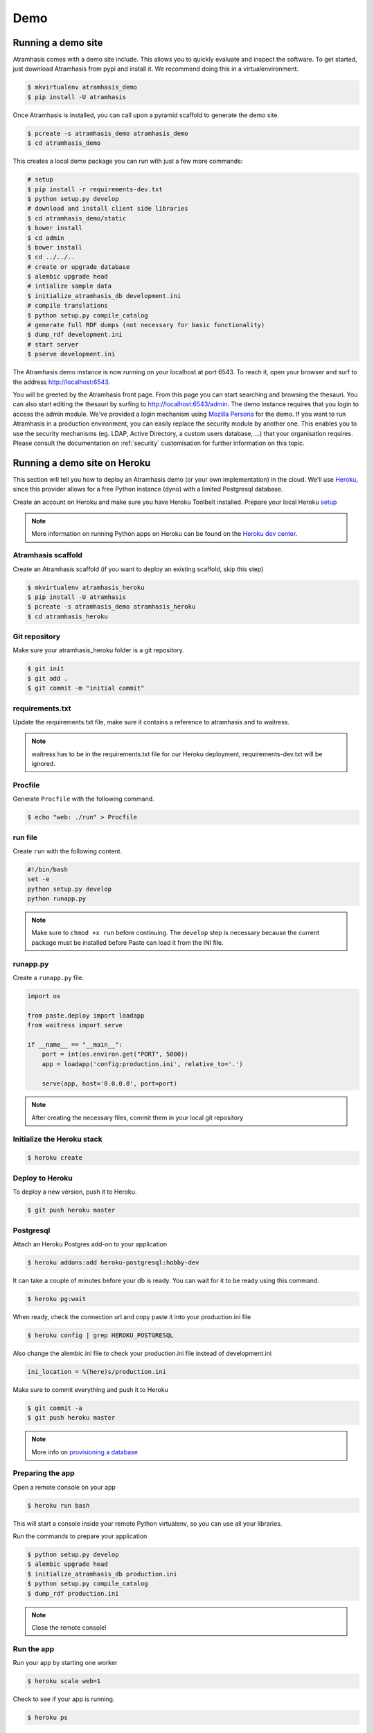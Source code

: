 .. _running_the_demo:

====
Demo
====

Running a demo site
===================

Atramhasis comes with a demo site include. This allows you to quickly evaluate
and inspect the software. To get started, just download Atramhasis from pypi and
install it. We recommend doing this in a virtualenvironment.

.. code-block:: bash    
    
    $ mkvirtualenv atramhasis_demo
    $ pip install -U atramhasis


Once Atramhasis is installed, you can call upon a pyramid scaffold to generate
the demo site.

.. code-block:: bash    
    
    $ pcreate -s atramhasis_demo atramhasis_demo
    $ cd atramhasis_demo

This creates a local demo package you can run with just a few more commands:

.. code-block:: bash    

    # setup
    $ pip install -r requirements-dev.txt
    $ python setup.py develop
    # download and install client side libraries
    $ cd atramhasis_demo/static
    $ bower install
    $ cd admin
    $ bower install
    $ cd ../../..
    # create or upgrade database
    $ alembic upgrade head
    # intialize sample data
    $ initialize_atramhasis_db development.ini
    # compile translations
    $ python setup.py compile_catalog
    # generate full RDF dumps (not necessary for basic functionality)
    $ dump_rdf development.ini
    # start server
    $ pserve development.ini

The Atramhasis demo instance is now running on your localhost at port 6543. To
reach it, open your browser and surf to the address `<http://localhost:6543>`_.

You will be greeted by the Atramhasis front page. From this page you can start
searching and browsing the thesauri. You can also start editing the thesauri
by surfing to `<http://localhost:6543/admin>`_. The demo instance requires that
you login to access the admin module. We've provided a login mechanism using
`Mozilla Persona <http://www.mozilla.org/en-US/persona/>`_ for the demo. If you 
want to run Atramhasis in a production environment, you can easily replace the 
security module by another one. This enables you to use the security mechanisms 
(eg. LDAP, Active Directory, a custom users database, ...) that your 
organisation requires. Please consult the documentation on :ref:`security` 
customisation for further information on this topic.


Running a demo site on Heroku
=============================

This section will tell you how to deploy an Atramhasis demo (or your own implementation) in the cloud.
We'll use `Heroku <https://www.heroku.com/>`_, since this provider allows for a free Python instance
(dyno) with a limited Postgresql database.

Create an account on Heroku and make sure you have Heroku Toolbelt installed. Prepare your local Heroku `setup <https://devcenter.heroku.com/articles/getting-started-with-python#set-up>`_


.. note::

    More information on running Python apps on Heroku can be found on the `Heroku dev center <https://devcenter.heroku.com/articles/getting-started-with-python#introduction>`_.

Atramhasis scaffold
-------------------

Create an Atramhasis scaffold (if you want to deploy an existing scaffold, skip this step)

.. code-block:: bash

    $ mkvirtualenv atramhasis_heroku
    $ pip install -U atramhasis
    $ pcreate -s atramhasis_demo atramhasis_heroku
    $ cd atramhasis_heroku

Git repository
--------------

Make sure your atramhasis_heroku folder is a git repository.

.. code-block:: bash

    $ git init
    $ git add .
    $ git commit -m "initial commit"

requirements.txt
----------------

Update the requirements.txt file, make sure it contains a reference to atramhasis and to waitress.

.. note::

    waitress has to be in the requirements.txt file for our Heroku deployment, requirements-dev.txt will be ignored.

Procfile
--------

Generate ``Procfile`` with the following command.

.. code-block:: bash

    $ echo "web: ./run" > Procfile

run file
--------

Create ``run`` with the following content.

.. code-block:: bash

    #!/bin/bash
    set -e
    python setup.py develop
    python runapp.py

.. note::

    Make sure to ``chmod +x run`` before continuing. The ``develop`` step is
    necessary because the current package must be installed before Paste can
    load it from the INI file.

runapp.py
---------

Create a ``runapp.py`` file.

.. code-block:: python

    import os

    from paste.deploy import loadapp
    from waitress import serve

    if __name__ == "__main__":
        port = int(os.environ.get("PORT", 5000))
        app = loadapp('config:production.ini', relative_to='.')

        serve(app, host='0.0.0.0', port=port)


.. note::

    After creating the necessary files, commit them in your local git repository

Initialize the Heroku stack
---------------------------

.. code-block:: bash

    $ heroku create

Deploy to Heroku
----------------

To deploy a new version, push it to Heroku.

.. code-block:: bash

    $ git push heroku master

Postgresql
----------

Attach an Heroku Postgres add-on to your application

.. code-block:: bash

   $ heroku addons:add heroku-postgresql:hobby-dev

It can take a couple of minutes before your db is ready. You can wait for it to be ready
using this command.

.. code-block:: bash

    $ heroku pg:wait

When ready, check the connection url and copy paste it into your production.ini file

.. code-block:: bash

    $ heroku config | grep HEROKU_POSTGRESQL

Also change the alembic.ini file to check your production.ini file instead of development.ini

.. code-block:: bash

    ini_location = %(here)s/production.ini

Make sure to commit everything and push it to Heroku

.. code-block:: bash

    $ git commit -a
    $ git push heroku master

.. note::

    More info on `provisioning a database <https://devcenter.heroku.com/articles/heroku-postgresql>`_


Preparing the app
-----------------

Open a remote console on your app

.. code-block:: bash

    $ heroku run bash

This will start a console inside your remote Python virtualenv, so you can use all your libraries.

Run the commands to prepare your application

.. code-block:: bash

    $ python setup.py develop
    $ alembic upgrade head
    $ initialize_atramhasis_db production.ini
    $ python setup.py compile_catalog
    $ dump_rdf production.ini

.. note::

    Close the remote console!

Run the app
-----------

Run your app by starting one worker

.. code-block:: bash

    $ heroku scale web=1

Check to see if your app is running.

.. code-block:: bash

    $ heroku ps

Take a look at the logs to debug any errors if necessary.

.. code-block:: bash

    $ heroku logs -t

Your app should now be available on the application url.
